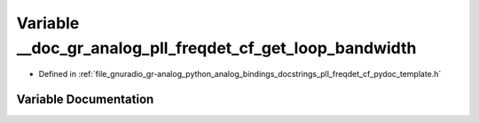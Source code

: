 .. _exhale_variable_pll__freqdet__cf__pydoc__template_8h_1ad479cd99986b660f2414c305bacd3d71:

Variable __doc_gr_analog_pll_freqdet_cf_get_loop_bandwidth
==========================================================

- Defined in :ref:`file_gnuradio_gr-analog_python_analog_bindings_docstrings_pll_freqdet_cf_pydoc_template.h`


Variable Documentation
----------------------


.. doxygenvariable:: __doc_gr_analog_pll_freqdet_cf_get_loop_bandwidth
   :project: gnuradio